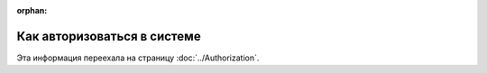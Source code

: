 :orphan:

Как авторизоваться в системе
============================

Эта информация переехала на страницу :doc:`../Authorization`.